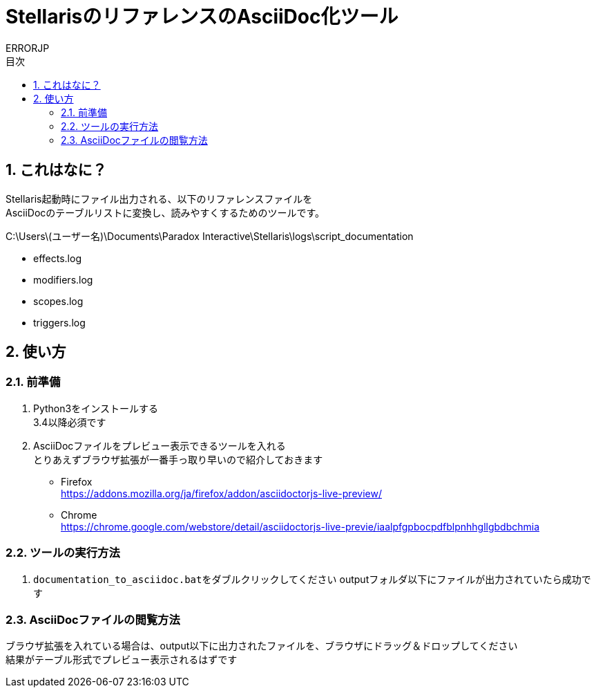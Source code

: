 = StellarisのリファレンスのAsciiDoc化ツール
:author: ERRORJP
:toc: left
:toc-title: 目次
:sectnums:

== これはなに？
Stellaris起動時にファイル出力される、以下のリファレンスファイルを +
AsciiDocのテーブルリストに変換し、読みやすくするためのツールです。

C:\Users\(ユーザー名)\Documents\Paradox Interactive\Stellaris\logs\script_documentation

* effects.log
* modifiers.log
* scopes.log
* triggers.log


== 使い方
=== 前準備
. Python3をインストールする +
  3.4以降必須です

. AsciiDocファイルをプレビュー表示できるツールを入れる +
  とりあえずブラウザ拡張が一番手っ取り早いので紹介しておきます
** Firefox +
https://addons.mozilla.org/ja/firefox/addon/asciidoctorjs-live-preview/
** Chrome +
https://chrome.google.com/webstore/detail/asciidoctorjs-live-previe/iaalpfgpbocpdfblpnhhgllgbdbchmia

=== ツールの実行方法
. ``documentation_to_asciidoc.bat``をダブルクリックしてください
  outputフォルダ以下にファイルが出力されていたら成功です

=== AsciiDocファイルの閲覧方法
ブラウザ拡張を入れている場合は、output以下に出力されたファイルを、ブラウザにドラッグ＆ドロップしてください +
結果がテーブル形式でプレビュー表示されるはずです
